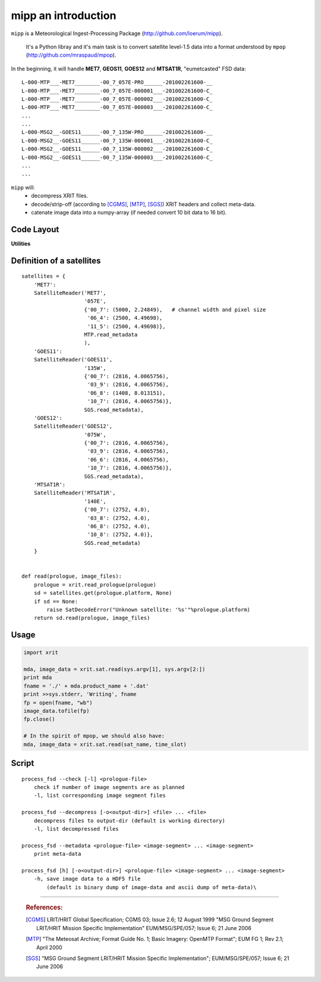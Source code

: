 ======================
 mipp an introduction
======================

``mipp`` is a Meteorological Ingest-Processing Package (http://github.com/loerum/mipp).

 It's a Python libray and it's main task is to convert satellite level-1.5 data into a 
 format understood by ``mpop`` (http://github.com/mraspaud/mpop).

In the beginning, it will handle **MET7**, **GEOS11**, **GOES12** and **MTSAT1R**,
"eumetcasted" FSD data::

  L-000-MTP___-MET7________-00_7_057E-PRO______-201002261600-__
  L-000-MTP___-MET7________-00_7_057E-000001___-201002261600-C_
  L-000-MTP___-MET7________-00_7_057E-000002___-201002261600-C_
  L-000-MTP___-MET7________-00_7_057E-000003___-201002261600-C_
  ...
  ...
  L-000-MSG2__-GOES11______-00_7_135W-PRO______-201002261600-__
  L-000-MSG2__-GOES11______-00_7_135W-000001___-201002261600-C_
  L-000-MSG2__-GOES11______-00_7_135W-000002___-201002261600-C_
  L-000-MSG2__-GOES11______-00_7_135W-000003___-201002261600-C_
  ...
  ...


``mipp`` will:
  * decompress XRIT files.
  * decode/strip-off (according to [CGMS]_, [MTP]_, [SGS]_) XRIT headers and collect meta-data.
  * catenate image data into a numpy-array (if needed convert 10 bit data to 16 bit).

Code Layout
-----------

.. describe:: xrit.py

  It knows about the genric HRIT/XRIT format
    * ``headers = read_headers(file_handle)``

.. describe:: MTP.py

  It knows about the specific format OpenMTP for MET7
    * ``mda = read_metadata(prologue, image_file)``

.. describe:: SGS.py

  It knows about the specific format Support Ground Segments for GOES and MTSAT
    * ``mda = read_metadata(prologue, image_files)``

.. describe:: sat.py

  It knows about satellites 
    * ``mda, image_date = read(prologue, image_files, only_metadata=False)``
    * ``mda = read_metadata(prologue, image_files)``

**Utilities**

.. describe:: convert.py

  10 to 16 byte converter (uses a little C extension)

.. describe:: bin_reader.py

  It reads binary data (network byte order)
   * ``read_uint1(buf)``
   * ``read_uint2(buf)``
   * ``read_float4(buf)``
   * ...

.. describe:: mda.py

  A simple (anonymous) metadata reader and writer

.. describe::  hdfdmi.py

  DMI's hdf5 format (writer)

Definition of a satellites
--------------------------
::

    satellites = {
        'MET7': 
        SatelliteReader('MET7',
                        '057E',
                        {'00_7': (5000, 2.24849),   # channel width and pixel size
                         '06_4': (2500, 4.49698),
                         '11_5': (2500, 4.49698)},
                        MTP.read_metadata
                        ),
        'GOES11':
        SatelliteReader('GOES11',
                        '135W',
                        {'00_7': (2816, 4.0065756),
                         '03_9': (2816, 4.0065756),
                         '06_8': (1408, 8.013151),
                         '10_7': (2816, 4.0065756)},
                        SGS.read_metadata),
        'GOES12':
        SatelliteReader('GOES12',
                        '075W',
                        {'00_7': (2816, 4.0065756),
                         '03_9': (2816, 4.0065756),
                         '06_6': (2816, 4.0065756),
                         '10_7': (2816, 4.0065756)},
                        SGS.read_metadata),
        'MTSAT1R':  
        SatelliteReader('MTSAT1R',
                        '140E',
                        {'00_7': (2752, 4.0),
                         '03_8': (2752, 4.0),
                         '06_8': (2752, 4.0),
                         '10_8': (2752, 4.0)},
                        SGS.read_metadata)
        }  
            

    def read(prologue, image_files):
        prologue = xrit.read_prologue(prologue)
        sd = satellites.get(prologue.platform, None)
        if sd == None:
            raise SatDecodeError("Unknown satellite: '%s'"%prologue.platform)
        return sd.read(prologue, image_files)


Usage
-----
.. code-block:: python

    import xrit

    mda, image_data = xrit.sat.read(sys.argv[1], sys.argv[2:])
    print mda
    fname = './' + mda.product_name + '.dat'
    print >>sys.stderr, 'Writing', fname
    fp = open(fname, "wb")
    image_data.tofile(fp)
    fp.close()

    # In the spirit of mpop, we should also have:
    mda, image_data = xrit.sat.read(sat_name, time_slot)


Script
------

.. describe:: process_fsd

::

    process_fsd --check [-l] <prologue-file>
        check if number of image segments are as planned
        -l, list corresponding image segment files
        
    process_fsd --decompress [-o<output-dir>] <file> ... <file>
        decompress files to output-dir (default is working directory)
        -l, list decompressed files
        
    process_fsd --metadata <prologue-file> <image-segment> ... <image-segment>
        print meta-data
        
    process_fsd [h] [-o<output-dir>] <prologue-file> <image-segment> ... <image-segment>
        -h, save image data to a HDF5 file
            (default is binary dump of image-data and ascii dump of meta-data)\


==============================

 .. rubric:: References:

 .. [CGMS] LRIT/HRIT Global Specification; CGMS 03; Issue 2.6; 12 August 1999 
    "MSG Ground Segment LRIT/HRIT Mission Specific Implementation"
    EUM/MSG/SPE/057; Issue 6; 21 June 2006 
 .. [MTP] "The Meteosat Archive; Format Guide No. 1; Basic Imagery: OpenMTP Format"; EUM FG 1; Rev 2.1; April 2000
 .. [SGS] "MSG Ground Segment LRIT/HRIT Mission Specific Implementation"; EUM/MSG/SPE/057; Issue 6; 21 June 2006
